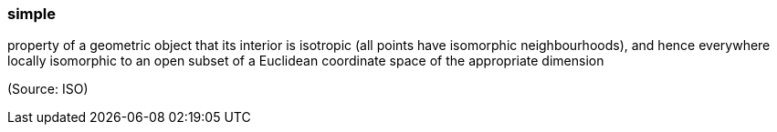 === simple

property of a geometric object that its interior is isotropic (all points have isomorphic neighbourhoods), and hence everywhere locally isomorphic to an open subset of a Euclidean coordinate space of the appropriate dimension

(Source: ISO)

